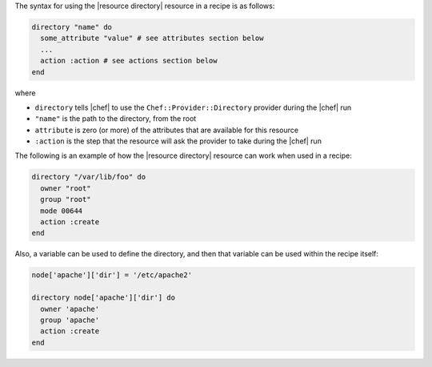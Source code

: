 .. The contents of this file are included in multiple topics.
.. This file should not be changed in a way that hinders its ability to appear in multiple documentation sets.

The syntax for using the |resource directory| resource in a recipe is as follows:

.. code-block:: ruby

   directory "name" do
     some_attribute "value" # see attributes section below
     ...
     action :action # see actions section below
   end

where 

* ``directory`` tells |chef| to use the ``Chef::Provider::Directory`` provider during the |chef| run
* ``"name"`` is the path to the directory, from the root
* ``attribute`` is zero (or more) of the attributes that are available for this resource
* ``:action`` is the step that the resource will ask the provider to take during the |chef| run

The following is an example of how the |resource directory| resource can work when used in a recipe:

.. code-block:: ruby

   directory "/var/lib/foo" do
     owner "root"
     group "root"
     mode 00644
     action :create
   end

Also, a variable can be used to define the directory, and then that variable can be used within the recipe itself:

.. code-block:: ruby

   node['apache']['dir'] = '/etc/apache2'
   
   directory node['apache']['dir'] do
     owner 'apache'
     group 'apache'
     action :create
   end
